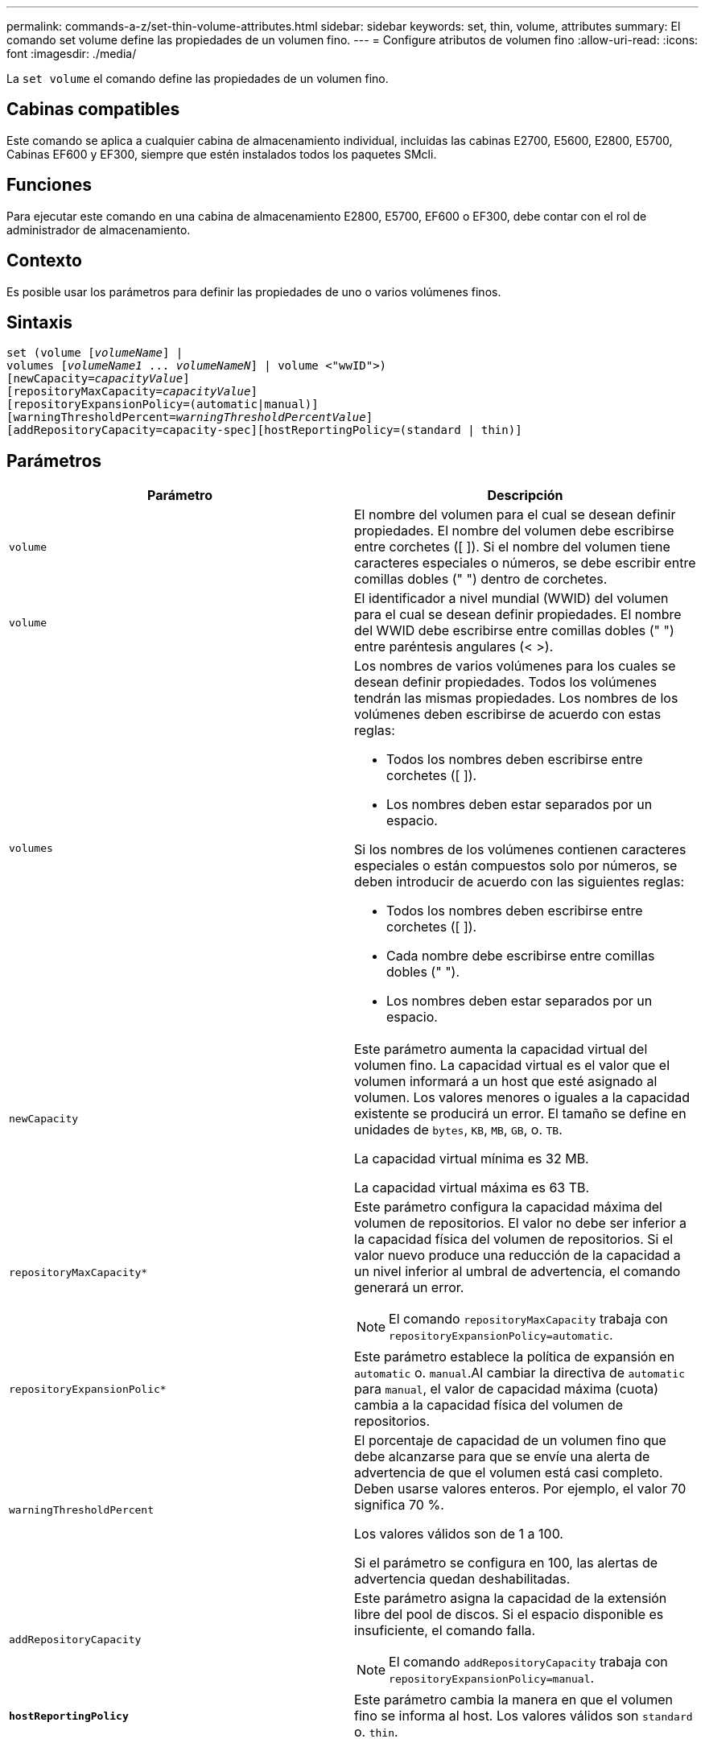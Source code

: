---
permalink: commands-a-z/set-thin-volume-attributes.html 
sidebar: sidebar 
keywords: set, thin, volume, attributes 
summary: El comando set volume define las propiedades de un volumen fino. 
---
= Configure atributos de volumen fino
:allow-uri-read: 
:icons: font
:imagesdir: ./media/


[role="lead"]
La `set volume` el comando define las propiedades de un volumen fino.



== Cabinas compatibles

Este comando se aplica a cualquier cabina de almacenamiento individual, incluidas las cabinas E2700, E5600, E2800, E5700, Cabinas EF600 y EF300, siempre que estén instalados todos los paquetes SMcli.



== Funciones

Para ejecutar este comando en una cabina de almacenamiento E2800, E5700, EF600 o EF300, debe contar con el rol de administrador de almacenamiento.



== Contexto

Es posible usar los parámetros para definir las propiedades de uno o varios volúmenes finos.



== Sintaxis

[listing, subs="+macros"]
----
set (volume pass:quotes[[_volumeName_]] |
volumes pass:quotes[[_volumeName1_ ... _volumeNameN_]] | volume <"wwID">)
[newCapacity=pass:quotes[_capacityValue_]]
[repositoryMaxCapacity=pass:quotes[_capacityValue_]]
[repositoryExpansionPolicy=(automatic|manual)]
[warningThresholdPercent=pass:quotes[_warningThresholdPercentValue_]]
[addRepositoryCapacity=capacity-spec][hostReportingPolicy=(standard | thin)]
----


== Parámetros

[cols="2*"]
|===
| Parámetro | Descripción 


 a| 
`volume`
 a| 
El nombre del volumen para el cual se desean definir propiedades. El nombre del volumen debe escribirse entre corchetes ([ ]). Si el nombre del volumen tiene caracteres especiales o números, se debe escribir entre comillas dobles (" ") dentro de corchetes.



 a| 
`volume`
 a| 
El identificador a nivel mundial (WWID) del volumen para el cual se desean definir propiedades. El nombre del WWID debe escribirse entre comillas dobles (" ") entre paréntesis angulares (< >).



 a| 
`volumes`
 a| 
Los nombres de varios volúmenes para los cuales se desean definir propiedades. Todos los volúmenes tendrán las mismas propiedades. Los nombres de los volúmenes deben escribirse de acuerdo con estas reglas:

* Todos los nombres deben escribirse entre corchetes ([ ]).
* Los nombres deben estar separados por un espacio.


Si los nombres de los volúmenes contienen caracteres especiales o están compuestos solo por números, se deben introducir de acuerdo con las siguientes reglas:

* Todos los nombres deben escribirse entre corchetes ([ ]).
* Cada nombre debe escribirse entre comillas dobles (" ").
* Los nombres deben estar separados por un espacio.




 a| 
`newCapacity`
 a| 
Este parámetro aumenta la capacidad virtual del volumen fino. La capacidad virtual es el valor que el volumen informará a un host que esté asignado al volumen. Los valores menores o iguales a la capacidad existente se producirá un error. El tamaño se define en unidades de `bytes`, `KB`, `MB`, `GB`, o. `TB`.

La capacidad virtual mínima es 32 MB.

La capacidad virtual máxima es 63 TB.



 a| 
`repositoryMaxCapacity*`
 a| 
Este parámetro configura la capacidad máxima del volumen de repositorios. El valor no debe ser inferior a la capacidad física del volumen de repositorios. Si el valor nuevo produce una reducción de la capacidad a un nivel inferior al umbral de advertencia, el comando generará un error.

[NOTE]
====
El comando `repositoryMaxCapacity` trabaja con `repositoryExpansionPolicy=automatic`.

====


 a| 
`repositoryExpansionPolic*`
 a| 
Este parámetro establece la política de expansión en `automatic` o. `manual`.Al cambiar la directiva de `automatic` para `manual`, el valor de capacidad máxima (cuota) cambia a la capacidad física del volumen de repositorios.



 a| 
`warningThresholdPercent`
 a| 
El porcentaje de capacidad de un volumen fino que debe alcanzarse para que se envíe una alerta de advertencia de que el volumen está casi completo. Deben usarse valores enteros. Por ejemplo, el valor 70 significa 70 %.

Los valores válidos son de 1 a 100.

Si el parámetro se configura en 100, las alertas de advertencia quedan deshabilitadas.



 a| 
`addRepositoryCapacity`
 a| 
Este parámetro asigna la capacidad de la extensión libre del pool de discos. Si el espacio disponible es insuficiente, el comando falla.

[NOTE]
====
El comando `addRepositoryCapacity` trabaja con `repositoryExpansionPolicy=manual`.

====


 a| 
`*hostReportingPolicy*`
 a| 
Este parámetro cambia la manera en que el volumen fino se informa al host. Los valores válidos son `standard` o. `thin`.

|===


== Notas

Cuando se usa este comando, pueden especificarse uno o varios de los parámetros opcionales.

En la siguiente tabla, se enumeran los límites de capacidad para un volumen fino.

[cols="2*"]
|===
| Tipo de capacidad | Tamaño 


 a| 
Capacidad virtual mínima
 a| 
32 MB



 a| 
Capacidad virtual máxima
 a| 
63 TB



 a| 
Capacidad física mínima
 a| 
4 GB



 a| 
Capacidad física máxima
 a| 
64 TB

|===
Los volúmenes finos son compatibles con las mismas operaciones que los volúmenes estándar, con las siguientes excepciones:

* No se puede cambiar el tamaño de los segmentos de un volumen fino.
* No se puede habilitar la comprobación de redundancia de lectura previa de un volumen fino.
* No se puede utilizar un volumen fino como volumen objetivo en una copia de volumen.
* No se puede utilizar un volumen fino en una operación de mirroring síncrono.


Para cambiar un volumen fino por un volumen estándar, se debe utilizar la operación de copia de volumen para crear una copia del volumen fino. El destino de una copia de volumen siempre es un volumen estándar.



== Nivel de firmware mínimo

7.83
